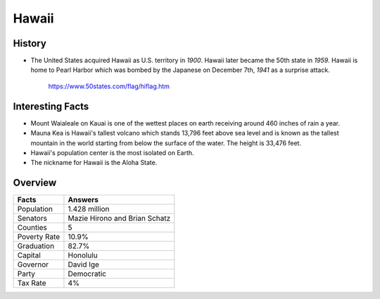 Hawaii
======
History
-------
* The United States acquired Hawaii as U.S.
  territory in *1900*. Hawaii later became the
  50th state in *1959*. Hawaii is home to Pearl
  Harbor which was bombed by the Japanese on
  December 7th, *1941* as a surprise attack.


 .. figure:: hawaii.jpg
    :width: 60%

    https://www.50states.com/flag/hiflag.htm
 
Interesting Facts
-----------------
* Mount Waialeale on Kauai is one of the 
  wettest places on earth receiving around
  460 inches of rain a year.
  
* Mauna Kea is Hawaii's tallest volcano which
  stands 13,796 feet above sea level and is 
  known as the tallest mountain in the world
  starting from below the surface of the water.
  The height is 33,476 feet.
  
* Hawaii's population center is the most isolated
  on Earth.
  
* The nickname for Hawaii is the Aloha State. 

Overview
---------

============== ====================================
Facts           Answers
============== ====================================
Population      1.428 million
Senators        Mazie Hirono and Brian Schatz
Counties        5
Poverty Rate    10.9%
Graduation      82.7%
Capital         Honolulu
Governor        David Ige
Party           Democratic
Tax Rate        4%
============== ====================================
